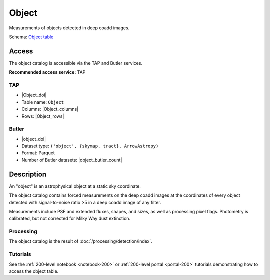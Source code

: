 .. _catalogs-object:

######
Object
######

Measurements of objects detected in deep coadd images.

Schema: `Object table <https://sdm-schemas.lsst.io/dp1.html#Object>`_

Access
======

The object catalog is accessible via the TAP and Butler services.

**Recommended access service:** TAP

TAP
---

* |Object_doi|
* Table name: ``Object``
* Columns: |Object_columns|
* Rows: |Object_rows|

Butler
------

* |object_doi|
* Dataset type: ``('object', {skymap, tract}, ArrowAstropy)``
* Format: Parquet
* Number of Butler datasets: |object_butler_count|

Description
===========

An "object" is an astrophysical object at a static sky coordinate.

The object catalog contains forced measurements on the deep coadd images
at the coordinates of every object detected with signal-to-noise ratio >5
in a deep coadd image of any filter.

Measurements include PSF and extended fluxes, shapes, and sizes,
as well as processing pixel flags.
Photometry is calibrated, but not corrected for Milky Way dust extinction.

Processing
----------

The object catalog is the result of :doc:`/processing/detection/index`.

Tutorials
---------

See the :ref:`200-level notebook <notebook-200>` or :ref:`200-level portal <portal-200>`
tutorials demonstrating how to access the object table.

